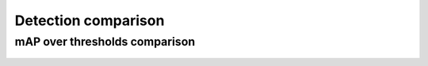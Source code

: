 Detection comparison
--------------------

mAP over thresholds comparison
~~~~~~~~~~~~~~~~~~~~~~~~~~~~~~

.. figure:: {{data["mapcomparisonpath"]}}
    :name: {{data["reportname"]}}_map_comparison
    :alt: mAP comparison over thresholds
    :align: center


